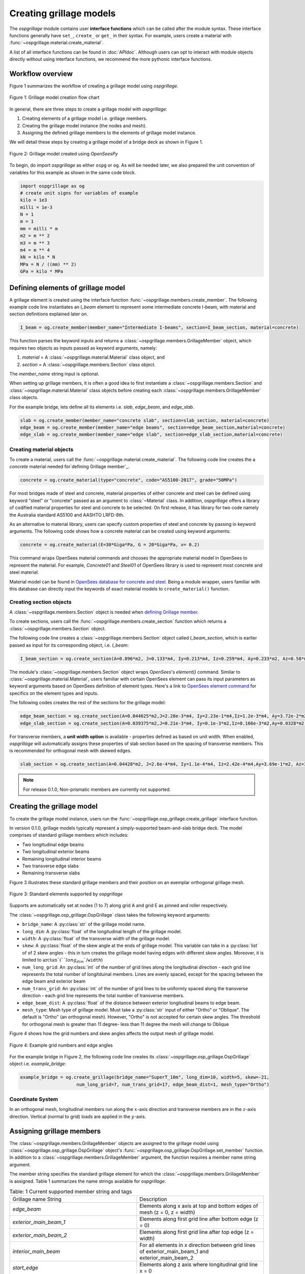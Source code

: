 ========================
Creating grillage models
========================
The *ospgrillage* module contains user **interface functions** which can be called after the module syntax. These interface functions
generally have  ``set_``, ``create_`` or ``get_`` in their syntax. For example, users create a material with :func:`~ospgrillage.material.create_material`.

A list of all interface functions can be found in :doc:`APIdoc`.
Although users can opt to interact with module objects directly without using interface functions, we recommend the more pythonic interface functions.

Workflow overview
------------------------------------------------------------------

Figure 1 summarizes the workflow of creating a grillage model using *ospgrillage*.

..  figure:: ../../_images/flowchart1.png
    :align: center
    :scale: 50 %

    Figure 1: Grillage model creation flow chart


In general, there are three steps to create a grillage model with *ospgrillage*:

#. Creating elements of a grillage model i.e. grillage members.
#. Creating the grillage model instance (the nodes and mesh).
#. Assigning the defined grillage members to the elements of grillage model instance.


We will detail these steps by creating a grillage model of a bridge deck as shown in Figure 1.

.. _Figure 2:

..  figure:: ../../_images/42degnegative10m.png
    :align: center
    :scale: 25 %

    Figure 2: Grillage model created using `OpenSeesPy`


To begin, do import `ospgrillage` as either ``ospg`` or ``og``.
As will be needed later, we also prepared the unit convention of variables for this example as shown in the same code block.

.. code-block:: python

    import ospgrillage as og
    # create unit signs for variables of example
    kilo = 1e3
    milli = 1e-3
    N = 1
    m = 1
    mm = milli * m
    m2 = m ** 2
    m3 = m ** 3
    m4 = m ** 4
    kN = kilo * N
    MPa = N / ((mm) ** 2)
    GPa = kilo * MPa

.. _defining Grillage member:

Defining elements of grillage model
------------------------------------------------------------------
A grillage element is created using the interface function :func:`~ospgrillage.members.create_member`. The following example code line instantiates
an *I_beam* element to represent some intermediate concrete I-beam, with material and section definitions explained later on.

.. code-block:: python

    I_beam = og.create_member(member_name="Intermediate I-beams", section=I_beam_section, material=concrete)

This function parses the keyword inputs and returns a
:class:`~ospgrillage.members.GrillageMember` object, which requires two objects as inputs passed
as keyword arguments, namely:

#. *material* = A :class:`~ospgrillage.material.Material` class object, and
#. *section* = A :class:`~ospgrillage.members.Section` class object.

The *member_name* string input is optional.

When setting up grillage members, it is often a good idea to first instantiate a :class:`~ospgrillage.members.Section`
and :class:`~ospgrillage.material.Material` class objects before creating
each :class:`~ospgrillage.members.GrillageMember` class objects.

For the example bridge, lets define all its elements i.e. *slab*, *edge_beam*, and *edge_slab*.

.. code-block:: python

    slab = og.create_member(member_name="concrete slab", section=slab_section, material=concrete)
    edge_beam = og.create_member(member_name="edge beams", section=edge_beam_section,material=concrete)
    edge_slab = og.create_member(member_name="edge slab", section=edge_slab_section,material=concrete)

Creating material objects
^^^^^^^^^^^^^^^^^^^^^^^^^^^^^^^^^^^^^
To create a material, users call the :func:`~ospgrillage.material.create_material`.
The following code line creates the a *concrete* material needed for`defining Grillage member`_.

.. code-block:: python

    concrete = og.create_material(type="concrete", code="AS5100-2017", grade="50MPa")

For most bridges made of steel and concrete, material properties of either concrete and steel can be defined using
keyword "steel" or "concrete" passed as an argument to :class:`~Material` class.
In addition, *ospgrillage* offers a library of codified material properties for steel and concrete to be selected.
On first release, it has library for two code namely the Australia standard AS5100 and AASHTO LRFD-8th.

As an alternative to material library, users can specify custom properties of steel and concrete by passing in keyword arguments.
The following code shows how a concrete material can be created using keyword arguments:

.. code-block:: python

    concrete = og.create_material(E=30*Giga*Pa, G = 20*Giga*Pa, v= 0.2)

This command wraps OpenSees material commands and chooses the appropriate material model in OpenSees to represent the material.
For example, *Concrete01* and *Steel01* of OpenSees library is used to represent most concrete and steel material.

Material model can be found in `OpenSees database for concrete and steel <https://openseespydoc.readthedocs.io/en/latest/src/uniaxialMaterial.html#steel-reinforcing-steel-materials>`_.
Being a module wrapper, users familiar with this database can directly input the keywords of exact material models to ``create_material()`` function.

Creating section objects
^^^^^^^^^^^^^^^^^^^^^^^^^^^^^^^^^^^^^
A :class:`~ospgrillage.members.Section` object is needed when `defining Grillage member`_.

To create sections, users call the :func:`~ospgrillage.members.create_section` function which returns a :class:`~ospgrillage.members.Section` object.

The following code line creates a :class:`~ospgrillage.members.Section` object called *I_beam_section*, which is earlier passed as input for its corresponding object, i.e. *I_beam*:

.. code-block:: python

    I_beam_section = og.create_section(A=0.896*m2, J=0.133*m4, Iy=0.213*m4, Iz=0.259*m4, Ay=0.233*m2, Az=0.58*m2)

The module's :class:`~ospgrillage.members.Section` object wraps `OpenSees`'s `element()` command.
Similar to :class:`~ospgrillage.material.Material`, users familiar with certain OpenSees element can pass its input parameters as keyword arguments
based on OpenSees definition of element types.
Here's a link to `OpenSees element command <https://openseespydoc.readthedocs.io/en/latest/src/element.html>`_ for specifics on the
element types and inputs.

The following codes creates the rest of the sections for the grillage model:

.. code-block:: python

    edge_beam_section = og.create_section(A=0.044625*m2,J=2.28e-3*m4, Iy=2.23e-1*m4,Iz=1.2e-3*m4, Ay=3.72e-2*m2, Az=3.72e-2*m2)
    edge_slab_section = og.create_section(A=0.039375*m2,J=0.21e-3*m4, Iy=0.1e-3*m2,Iz=0.166e-3*m2,Ay=0.0328*m2, Az=0.0328*m2))

For transverse members, a **unit width option** is available - properties defined as based on unit width. When enabled, *ospgrillage* will automatically
assigns these properties of slab section based on the spacing of transverse members. This is recommended for orthogonal mesh with skewed
edges.

.. code-block:: python

    slab_section = og.create_section(A=0.04428*m2, J=2.6e-4*m4, Iy=1.1e-4*m4, Iz=2.42e-4*m4,Ay=3.69e-1*m2, Az=3.69e-1*m2, unit_width=True)

.. note::

    For release 0.1.0, Non-prismatic members are currently not supported.


Creating the grillage model
-------------------------------------------
To create the grillage model instance, users run the :func:`~ospgrillage.osp_grillage.create_grillage` interface function.

In version 0.1.0, grillage models typically represent a simply-supported
beam-and-slab bridge deck. The model comprises of standard grillage members which includes:

- Two longitudinal edge beams
- Two longitudinal exterior beams
- Remaining longitudinal interior beams
- Two transverse edge slabs
- Remaining transverse slabs

Figure 3 illustrates these standard grillage members and their position on an exemplar orthogonal grillage mesh.

.. figure:: ../../_images/grillage_elements.png
    :align: center
    :scale: 75 %

    Figure 3: Standard elements supported by *ospgrillage*

Supports are automatically set at nodes (1 to 7)  along grid A and grid E as pinned and roller respectively.


The :class:`~ospgrillage.osp_grillage.OspGrillage` class takes the following keyword arguments:

- ``bridge_name``: A :py:class:`str` of the grillage model name.
- ``long_dim``: A :py:class:`float` of the longitudinal length of the grillage model.
- ``width``: A :py:class:`float` of the transverse width of the grillage model.
- ``skew``: A :py:class:`float` of the skew angle at the ends of grillage model. This variable can take in a :py:class:`list` of of 2 skew angles - this in turn creates the grillage model having edges with different skew angles. Moreover, it is limited to :math:`\arctan`(``long_dim``/``width``)
- ``num_long_grid``: An :py:class:`int` of the number of grid lines along the longitudinal direction - each grid line represents the total number of longitduinal members. Lines are evenly spaced, except for the spacing between the edge beam and exterior beam
- ``num_trans_grid``: An :py:class:`int` of the number of grid lines to be uniformly spaced along the transverse direction - each grid line represents the total number of transverse members.
- ``edge_beam_dist``: A :py:class:`float` of the distance between exterior longitudinal beams to edge beam.
- ``mesh_type``: Mesh type of grillage model. Must take a :py:class:`str` input of either "Ortho" or "Oblique". The default is "Ortho" (an orthogonal mesh). However, "Ortho" is not accepted for certain skew angles. The threshold for orthogonal mesh is greater than 11 degree- less than 11 degree the mesh will change to Oblique

Figure 4 shows how the grid numbers and skew angles affects the output mesh of grillage model.

..  figure:: ../../_images/edge_angles.PNG
    :align: center
    :scale: 75 %

    Figure 4: Example grid numbers and edge angles


For the example bridge in Figure 2, the following code line creates its :class:`~ospgrillage.osp_grillage.OspGrillage` object i.e. *example_bridge*:

.. code-block:: python

    example_bridge = og.create_grillage(bridge_name="SuperT_10m", long_dim=10, width=5, skew=-21,
                         num_long_grid=7, num_trans_grid=17, edge_beam_dist=1, mesh_type="Ortho")


Coordinate System
^^^^^^^^^^^^^^^^^^^^^^^^^^^^^^^^^^^^^
In an orthogonal mesh, longitudinal members run along the :math:`x`-axis direction and transverse members are in the :math:`z`-axis direction.
Vertical (normal to grid) loads are applied in the :math:`y`-axis.


Assigning grillage members
-------------------------------------------------
The :class:`~ospgrillage.members.GrillageMember` objects are assigned to the grillage model using :class:`~ospgrillage.osp_grillage.OspGrillage` object's
:func:`~ospgrillage.osp_grillage.OspGrillage.set_member` function. In addition to a :class:`~ospgrillage.members.GrillageMember` argument,
the function requires a member name string argument.

The member string specifies the standard grillage element for which the :class:`~ospgrillage.members.GrillageMember` is assigned. Table 1
summarizes the name strings available for *ospgrillage*.


.. list-table:: Table: 1 Current supported member string and tags
   :widths: 50 50
   :header-rows: 0

   * - Grillage name String
     - Description
   * - `edge_beam`
     - Elements along x axis at top and bottom edges of mesh (z = 0, z = width)
   * - `exterior_main_beam_1`
     - Elements along first grid line after bottom edge (z = 0)
   * - `exterior_main_beam_2`
     - Elements along first grid line after top edge (z = width)
   * - `interior_main_beam`
     - For all elements in x direction between grid lines of exterior_main_beam_1 and exterior_main_beam_2
   * - `start_edge`
     - Elements along z axis where longitudinal grid line x = 0
   * - `end_edge`
     - Elements along z axis where longitudinal grid line x = Length
   * - `transverse_slab`
     - For all elements in transverse direction between start_edge and end_edge


The following example assigns the interior main beams of the grillage model with the earlier object of intermediate concrete *I-beam*:

.. code-block:: python

    example_bridge.set_member(I_beam, member="interior_main_beam")

For the example in Figure 1, the rest of grillage elements are assigned as such:

.. code-block:: python

    example_bridge.set_member(I_beam, member="interior_main_beam")
    example_bridge.set_member(I_beam, member="exterior_main_beam_1")
    example_bridge.set_member(I_beam, member="exterior_main_beam_1")
    example_bridge.set_member(edge_beam, member="edge_beam")
    example_bridge.set_member(slab, member="transverse_slab")
    example_bridge.set_member(edge_slab, member="edge_slab")


For orthogonal meshes, nodes in the transverse direction have varied spacing based on the skew edge region.
The properties of transverse members based on unit metre width is required for its definition section properties.
The module automatically implement the unit width properties based on the spacing of nodes in the skew edge regions.

The module checks if all element groups in the grillages are defined by the user. If missing element groups are detected,
a warning message is printed on the terminal.

The :class:`~ospgrillage.osp_grillage.OspGrillage` class also allows for global material definition - e.g. an entire bridge made of the same
material. To do this, users run the function :func:`~set_material` passing the :class:`~Material` class object as the
input.

.. code-block:: python

    example_bridge.set_material(concrete)


This is a useful tool for switching all grillage members to the same material after previously defining with perhaps a different material.

Creating/exporting OpenSees Model
----------------------------
Only once the :class:`~ospgrillage.osp_grillage.OspGrillage` is created and members are assigned, we can either:

(i) create the model in OpenSees software space for further grillage analysis, or;
(ii) export an executable python file that can be edited and used for a more complex analysis.

These are achieved by calling the :func:`~ospgrillage.osp_grillage.OspGrillage.create_ops` function.

The :func:`~ospgrillage.osp_grillage.OspGrillage.create_ops` function takes a boolean for `pyfile=` (default is `False`).
Setting this parameter to `False` creates the grillage model in `OpenSees` model space.

.. code-block:: python

    example_bridge.create_osp_model(pyfile=False)

After model is instantiated in `OpenSees`, users can run any `OpenSeesPy` command (e.g. `ops_vis` commands) within the current workflow
to interact with the `OpenSees` grillage model.

When `pyfile=` parameter is set to `True`, an executable py file will be generated instead.
The executable py file contains all relevant `OpenSeesPy` command from which when executed,
creates the model instance in OpenSees which can edited and later used to perform more complex analysis.
Note that in doing so, the model instance in `OpenSees` space is not created.

Visualize grillage model
^^^^^^^^^^^^^^^^^^^^^^^^^^^^^^^^^^^^^
To check that we created the model in OpenSees space, we can plot the model using `OpenSeesPy`'s visualization module `ops_vis`.
The *ospgrillage* module already imports the `ops_vis` module. Therefore, one can run access `ops_vis` by running
the following code line and a plot like in `Figure 2`_ will be returned:

.. code-block:: python

    ospg.opsplt.plot_model("nodes") # using Get Rendering module
    ospg.opsv.plot_model(az_el=(-90, 0)) # using osp_vis

Whilst all nodes will be visualized, only the assigned members are visualized. This is a good way to check if desired members are assigned
and hence, shown on the plot. Failure to not have all members assigned will affect subsequent analysis.

Here are more details of `ops_vis module <https://openseespydoc.readthedocs.io/en/latest/src/ops_vis.html>`_
